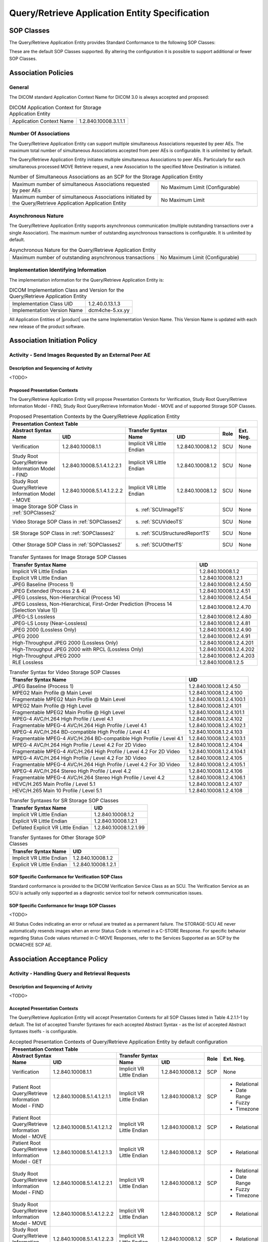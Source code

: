 Query/Retrieve Application Entity Specification
^^^^^^^^^^^^^^^^^^^^^^^^^^^^^^^^^^^^^^^^^^^^^^^

.. _query-retrieve-sop-classes:

SOP Classes
"""""""""""

The Query/Retrieve Application Entity provides Standard Conformance to the following SOP Classes:

.. csv-table:: SOP Classes for Query/Retrieve Application Entity
   :name: SOPClasses2
   :header: "SOP Class Name", "SOP Class UID", "SCU", "SCP"
   :widths: 30, 20, 3, 3
   :file: sop-classes.csv

These are the default SOP Classes supported. By altering the configuration it is possible to support additional or fewer SOP Classes.

.. _association-policies:

Association Policies
""""""""""""""""""""

.. _general:

General
'''''''

The DICOM standard Application Context Name for DICOM 3.0 is always accepted and proposed:

.. csv-table:: DICOM Application Context for Storage Application Entity

  "Application Context Name", "1.2.840.10008.3.1.1.1"

.. _number-of-associations:

Number Of Associations
''''''''''''''''''''''

The Query/Retrieve Application Entity can support multiple simultaneous Associations requested by peer AEs.
The maximum total number of simultaneous Associations accepted from peer AEs is configurable. It is unlimited by default.

The Query/Retrieve Application Entity initiates multiple simultaneous Associations to peer AEs. Particularly for
each simultaneous processed MOVE Retrieve request, a new Association to the specified Move Destination is initiated.

.. csv-table:: Number of Simultaneous Associations as an SCP for the Storage Application Entity
   :widths: 30, 20

   "Maximum number of simultaneous Associations requested by peer AEs", "No Maximum Limit (Configurable)"
   "Maximum number of simultaneous Associations initiated by the Query/Retrieve Application Application Entity", "No Maximum Limit"

.. _asynchronous-nature:

Asynchronous Nature
'''''''''''''''''''

The Query/Retrieve Application Entity supports asynchronous communication (multiple outstanding transactions over a single Association).
The maximum number of outstanding asynchronous transactions is configurable. It is unlimited by default.

.. csv-table:: Asynchronous Nature for the Query/Retrieve Application Entity
   :widths: 30, 20

   "Maximum number of outstanding asynchronous transactions", "No Maximum Limit (Configurable)"

.. _storage-scu-implementation-identifying-info:

Implementation Identifying Information
''''''''''''''''''''''''''''''''''''''

The implementation information for the Query/Retrieve Application Entity is:

.. csv-table:: DICOM Implementation Class and Version for the Query/Retrieve Application Entity

   "Implementation Class UID", "1.2.40.0.13.1.3"
   "Implementation Version Name", "dcm4che-5.xx.yy"

All Application Entities of |product| use the same Implementation Version Name. This Version Name is updated with each
new release of the product software.

.. _association-initiation-policy:

Association Initiation Policy
"""""""""""""""""""""""""""""

.. _activity:

Activity - Send Images Requested By an External Peer AE
'''''''''''''''''''''''''''''''''''''''''''''''''''''''

.. _description:

Description and Sequencing of Activity
......................................

<TODO>

.. _proposed_presentation_contexts:

Proposed Presentation Contexts
..............................

The Query/Retrieve Application Entity will propose Presentation Contexts for Verification, Study Root Query/Retrieve Information Model - FIND,
Study Root Query/Retrieve Information Model - MOVE and of supported Storage SOP Classes.

.. table:: Proposed Presentation Contexts by the Query/Retrieve Application Entity
   :name: PresentationContext

   +-----------------------------------------------------------------------------------------------------------------------------------------------+
   | Presentation Context Table                                                                                                                    |
   +-------------------------------------------------------------+--------------------------------------------------------------+------+-----------+
   | | Abstract Syntax                                           | Transfer Syntax                                              | Role | Ext. Neg. |
   +-------------------------------+-----------------------------+------------------------------------+-------------------------+      |           |
   | | Name                        | UID                         | Name                               | UID                     |      |           |
   +===============================+=============================+====================================+=========================+======+===========+
   | | Verification                | 1.2.840.10008.1.1           | Implicit VR Little Endian          | 1.2.840.10008.1.2       | SCU  | None      |
   +-------------------------------+-----------------------------+------------------------------------+-------------------------+------+-----------+
   | | Study Root Query/Retrieve   | 1.2.840.10008.5.1.4.1.2.2.1 | Implicit VR Little Endian          | 1.2.840.10008.1.2       | SCU  | None      |
   | | Information Model - FIND    |                             |                                    |                         |      |           |
   +-------------------------------+-----------------------------+------------------------------------+-------------------------+------+-----------+
   | | Study Root Query/Retrieve   | 1.2.840.10008.5.1.4.1.2.2.2 | Implicit VR Little Endian          | 1.2.840.10008.1.2       | SCU  | None      |
   | | Information Model - MOVE    |                             |                                    |                         |      |           |
   +-------------------------------+-----------------------------+------------------------------------+-------------------------+------+-----------+
   | | Image Storage SOP Class in :ref:`SOPClasses2`             | s. :ref:`SCUImageTS`                                         | SCU  | None      |
   +-------------------------------------------------------------+--------------------------------------------------------------+------+-----------+
   | | Video Storage SOP Class in :ref:`SOPClasses2`             | s. :ref:`SCUVideoTS`                                         | SCU  | None      |
   +-------------------------------------------------------------+--------------------------------------------------------------+------+-----------+
   | | SR Storage SOP Class in :ref:`SOPClasses2`                | s. :ref:`SCUStructuredReportTS`                              | SCU  | None      |
   +-------------------------------------------------------------+--------------------------------------------------------------+------+-----------+
   | | Other Storage SOP Class in :ref:`SOPClasses2`             | s. :ref:`SCUOtherTS`                                         | SCU  | None      |
   +-------------------------------------------------------------+--------------------------------------------------------------+------+-----------+

.. csv-table:: Transfer Syntaxes for Image Storage SOP Classes
   :name: SCUImageTS
   :header: "Transfer Syntax Name", "UID"

   "Implicit VR Little Endian", "1.2.840.10008.1.2"
   "Explicit VR Little Endian", "1.2.840.10008.1.2.1"
   "JPEG Baseline (Process 1)", "1.2.840.10008.1.2.4.50"
   "JPEG Extended (Process 2 & 4)", "1.2.840.10008.1.2.4.51"
   "JPEG Lossless, Non-Hierarchical (Process 14)", "1.2.840.10008.1.2.4.54"
   "JPEG Lossless, Non-Hierarchical, First-Order Prediction (Process 14 [Selection Value 1])", "1.2.840.10008.1.2.4.70"
   "JPEG-LS Lossless", "1.2.840.10008.1.2.4.80"
   "JPEG-LS Lossy (Near-Lossless)", "1.2.840.10008.1.2.4.81"
   "JPEG 2000 (Lossless Only)", "1.2.840.10008.1.2.4.90"
   "JPEG 2000", "1.2.840.10008.1.2.4.91"
   "High-Throughput JPEG 2000 (Lossless Only)", "1.2.840.10008.1.2.4.201"
   "High-Throughput JPEG 2000 with RPCL (Lossless Only)", "1.2.840.10008.1.2.4.202"
   "High-Throughput JPEG 2000", "1.2.840.10008.1.2.4.203"
   "RLE Lossless", "1.2.840.10008.1.2.5"

.. csv-table:: Transfer Syntax for Video Storage SOP Classes
   :name: SCUVideoTS
   :header: "Transfer Syntax Name", "UID"

   "JPEG Baseline (Process 1)", "1.2.840.10008.1.2.4.50"
   "MPEG2 Main Profile @ Main Level", "1.2.840.10008.1.2.4.100"
   "Fragmentable MPEG2 Main Profile @ Main Level", "1.2.840.10008.1.2.4.100.1"
   "MPEG2 Main Profile @ High Level", "1.2.840.10008.1.2.4.101"
   "Fragmentable MPEG2 Main Profile @ High Level", "1.2.840.10008.1.2.4.101.1"
   "MPEG-4 AVC/H.264 High Profile / Level 4.1", "1.2.840.10008.1.2.4.102"
   "Fragmentable MPEG-4 AVC/H.264 High Profile / Level 4.1", "1.2.840.10008.1.2.4.102.1"
   "MPEG-4 AVC/H.264 BD-compatible High Profile / Level 4.1", "1.2.840.10008.1.2.4.103"
   "Fragmentable MPEG-4 AVC/H.264 BD-compatible High Profile / Level 4.1", "1.2.840.10008.1.2.4.103.1"
   "MPEG-4 AVC/H.264 High Profile / Level 4.2 For 2D Video", "1.2.840.10008.1.2.4.104"
   "Fragmentable MPEG-4 AVC/H.264 High Profile / Level 4.2 For 2D Video", "1.2.840.10008.1.2.4.104.1"
   "MPEG-4 AVC/H.264 High Profile / Level 4.2 For 3D Video", "1.2.840.10008.1.2.4.105"
   "Fragmentable MPEG-4 AVC/H.264 High Profile / Level 4.2 For 3D Video", "1.2.840.10008.1.2.4.105.1"
   "MPEG-4 AVC/H.264 Stereo High Profile / Level 4.2", "1.2.840.10008.1.2.4.106"
   "Fragmentable MPEG-4 AVC/H.264 Stereo High Profile / Level 4.2", "1.2.840.10008.1.2.4.106.1"
   "HEVC/H.265 Main Profile / Level 5.1", "1.2.840.10008.1.2.4.107"
   "HEVC/H.265 Main 10 Profile / Level 5.1","1.2.840.10008.1.2.4.108"

.. csv-table:: Transfer Syntaxes for SR Storage SOP Classes
   :name: SCUStructuredReportTS
   :header: "Transfer Syntax Name", "UID"

   "Implicit VR Little Endian", "1.2.840.10008.1.2"
   "Explicit VR Little Endian", "1.2.840.10008.1.2.1"
   "Deflated Explicit VR Little Endian", "1.2.840.10008.1.2.1.99"

.. csv-table:: Transfer Syntaxes for Other Storage SOP Classes
   :name: SCUOtherTS
   :header: "Transfer Syntax Name", "UID"

   "Implicit VR Little Endian", "1.2.840.10008.1.2"
   "Explicit VR Little Endian", "1.2.840.10008.1.2.1"

.. _verification_sop_class_conformance:

SOP Specific Conformance for Verification SOP Class
...................................................

Standard conformance is provided to the DICOM Verification Service Class as an SCU. The Verification Service as an SCU is actually only supported as a diagnostic service tool for network communication issues.

.. _image_sop_class_conformance:

SOP Specific Conformance for Image SOP Classes
..............................................

<TODO>

.. csv-table:: STORAGE-SCU AE C-STORE Response Status Handling Behavior
   :header: "Service Status", "Further Meaning", "Error Code", "Behaviour"
   :widths: 8, 10, 5, 30
   :file: storage-scu-image-sop-conformance.csv

All Status Codes indicating an error or refusal are treated as a permanent failure. The STORAGE-SCU AE never automatically resends images when an error Status Code is returned in a C-STORE Response. For specific behavior regarding Status Code values returned in C-MOVE Responses, refer to the Services Supported as an SCP by the DCM4CHEE SCP AE.

.. csv-table:: STORAGE-SCU AE Communication Failure Behavior
   :header: "Exception", "Behaviour"
   :widths: 20, 30
   :file: storage-scu-communication-failure-behaviour.csv

.. _association-acceptance-policy:

Association Acceptance Policy
"""""""""""""""""""""""""""""

.. _query-retrieve-activity:

Activity - Handling Query and Retrieval Requests
''''''''''''''''''''''''''''''''''''''''''''''''

.. _query-retrieve-description:

Description and Sequencing of Activity
......................................

<TODO>

.. _accepted-presentation-context:

Accepted Presentation Contexts
..............................

The Query/Retrieve Application Entity will accept Presentation Contexts for all SOP Classes listed in Table 4.2.1.1-1 by default.
The list of accepted Transfer Syntaxes for each accepted Abstract Syntax - as the list of accepted Abstract Syntaxes itselfs - is configurable.

.. table:: Accepted Presentation Contexts of Query/Retrieve Application Entity by default configuration

   +----------------------------------------------------------------------------------------------------------------------------------------------------+
   | Presentation Context Table                                                                                                                         |
   +---------------------------------------------------------------+--------------------------------------------------------------+------+--------------+
   | | Abstract Syntax                                             | Transfer Syntax                                              | Role | Ext. Neg.    |
   +---------------------------------+-----------------------------+------------------------------------+-------------------------+      |              |
   | | Name                          | UID                         | Name                               | UID                     |      |              |
   +=================================+=============================+====================================+=========================+======+==============+
   | | Verification                  | 1.2.840.10008.1.1           | Implicit VR Little Endian          | 1.2.840.10008.1.2       | SCP  | None         |
   +---------------------------------+-----------------------------+------------------------------------+-------------------------+------+--------------+
   | | Patient Root Query/Retrieve   | 1.2.840.10008.5.1.4.1.2.1.1 | Implicit VR Little Endian          | 1.2.840.10008.1.2       | SCP  | - Relational |
   | | Information Model - FIND      |                             |                                    |                         |      | - Date Range |
   |                                 |                             |                                    |                         |      | - Fuzzy      |
   |                                 |                             |                                    |                         |      | - Timezone   |
   +---------------------------------+-----------------------------+------------------------------------+-------------------------+------+--------------+
   | | Patient Root Query/Retrieve   | 1.2.840.10008.5.1.4.1.2.1.2 | Implicit VR Little Endian          | 1.2.840.10008.1.2       | SCP  | - Relational |
   | | Information Model - MOVE      |                             |                                    |                         |      |              |
   +---------------------------------+-----------------------------+------------------------------------+-------------------------+------+--------------+
   | | Patient Root Query/Retrieve   | 1.2.840.10008.5.1.4.1.2.1.3 | Implicit VR Little Endian          | 1.2.840.10008.1.2       | SCP  | - Relational |
   | | Information Model - GET       |                             |                                    |                         |      |              |
   +---------------------------------+-----------------------------+------------------------------------+-------------------------+------+--------------+
   | | Study Root Query/Retrieve     | 1.2.840.10008.5.1.4.1.2.2.1 | Implicit VR Little Endian          | 1.2.840.10008.1.2       | SCP  | - Relational |
   | | Information Model - FIND      |                             |                                    |                         |      | - Date Range |
   |                                 |                             |                                    |                         |      | - Fuzzy      |
   |                                 |                             |                                    |                         |      | - Timezone   |
   +---------------------------------+-----------------------------+------------------------------------+-------------------------+------+--------------+
   | | Study Root Query/Retrieve     | 1.2.840.10008.5.1.4.1.2.2.2 | Implicit VR Little Endian          | 1.2.840.10008.1.2       | SCP  | - Relational |
   | | Information Model - MOVE      |                             |                                    |                         |      |              |
   +---------------------------------+-----------------------------+------------------------------------+-------------------------+------+--------------+
   | | Study Root Query/Retrieve     | 1.2.840.10008.5.1.4.1.2.2.3 | Implicit VR Little Endian          | 1.2.840.10008.1.2       | SCP  | - Relational |
   | | Information Model - GET       |                             |                                    |                         |      |              |
   +---------------------------------+-----------------------------+------------------------------------+-------------------------+------+--------------+
   | | Image Storage SOP Class listed in :ref:`SOPClasses2`        | s. :ref:`SCUImageTS`                                         | SCU  | None         |
   +---------------------------------------------------------------+--------------------------------------------------------------+------+--------------+
   | | Any Video Storage SOP Class listed in :ref:`SOPClasses2`    | s. :ref:`SCUVideoTS`                                         | SCU  | None         |
   +---------------------------------------------------------------+--------------------------------------------------------------+------+--------------+
   | | SR Storage SOP Class listed in :ref:`SOPClasses2`           | s. :ref:`SCUStructuredReportTS`                              | SCU  | None         |
   +---------------------------------------------------------------+--------------------------------------------------------------+------+--------------+
   | | Other Storage SOP Class listed in :ref:`SOPClasses2`        | s. :ref:`SCUOtherTS`                                         | SCU  | None         |
   +---------------------------------------------------------------+--------------------------------------------------------------+------+--------------+


.. _query-sop-class-conformance:

SOP Specific Conformance for Query SOP Classes
..............................................

The Query/Retrieve SCP AE supports hierarchical queries and relational queries. There are no attributes always returned by default.
Only those attributes requested in the query identifier are returned. Query responses always return values from the
DCM4CHEE archive database. Exported SOP Instances are always updated with the latest values in the database prior to export.
Thus, a change in Patient demographic information will be contained in both the C-FIND Responses and any Composite SOP
Instances exported to a C-MOVE Destination AE.

Patient Root Information Model
All required search keys on each of the four levels (Patient, Study, Series, and Image) are supported. However, the
Patient ID (0010,0020) key must have at least a partial value if the Patient's Name (0010,0010) is not present in a Patient Level query.

.. csv-table:: Patient Root C-FIND SCP Supported Elements
   :header: "Level Name/Attribute Name", "Tag", "VR", "Types of Matching"
   :widths: 20, 10, 3, 8
   :file: query-retrieve-scp-patient-root-c-find-elements.csv

Study Root Information Model
All the required search keys on each of the three levels (Study, Series, and Image) are supported. If no partial values
are specified for Study attributes then either the Patient ID (0010,0020) key or the Patient's Name (0010,0010) must have
at least a partial value specified.

.. csv-table:: Study Root C-FIND SCP Supported Elements
   :header: "Level Name/Attribute Name", "Tag", "VR", "Types of Matching"
   :widths: 20, 10, 3, 8
   :file: query-retrieve-study-root-c-find-elements.csv

MWL Information Model

.. csv-table:: Modality Worklist C-FIND SCP Supported Elements
   :header: "Level Name/Attribute Name", "Tag", "VR", "Types of Matching"
   :widths: 20, 10, 3, 8
   :file: query-retrieve-mwl-c-find-elements.csv

UWL Information Model

.. csv-table:: Unified Worklist C-FIND SCP Supported Elements
   :header: "Level Name/Attribute Name", "Tag", "VR", "Types of Matching"
   :widths: 20, 10, 3, 8
   :file: query-retrieve-uwl-c-find-elements.csv

MPPS Information Model

.. csv-table:: Modality Performed Procedure Step C-FIND SCP Supported Elements
   :header: "Level Name/Attribute Name", "Tag", "VR", "Types of Matching"
   :widths: 20, 10, 3, 8
   :file: query-retrieve-mpps-c-find-elements.csv


The tables should be read as follows:

- Attribute Name: Attributes supported for returned C-FIND Responses.
- Tag: Appropriate DICOM tag for this attribute.
- VR: Appropriate DICOM VR for this attribute.
- Types of Matching: The types of Matching supported by the C-FIND SCP.

The values in 'Types of Matching' column mean as follows :

- "S" indicates `Single Value Matching <https://dicom.nema.org/medical/dicom/current/output/html/part04.html#sect_C.2.2.2.1>`_ is supported for the attribute.
- "R" indicates `Range Matching <https://dicom.nema.org/medical/dicom/current/output/html/part04.html#sect_C.2.2.2.5>`_ is supported for the attribute.
- "*" indicates `Wild Card Matching <https://dicom.nema.org/medical/dicom/current/output/html/part04.html#sect_C.2.2.2.4>`_ is supported for the attribute.
- "U" indicates `Universal Matching <https://dicom.nema.org/medical/dicom/current/output/html/part04.html#sect_C.2.2.2.3>`_ is supported for the attribute.
- "M" indicates that `Multiple Value Matching <https://dicom.nema.org/medical/dicom/current/output/html/part04.html#sect_C.2.2.2.8>`_ is supported for the attribute.
- "L" indicates `List of UID Matching <https://dicom.nema.org/medical/dicom/current/output/html/part04.html#sect_C.2.2.2.2>`_ is supported for the attribute.
- "SQ" indicates that `Sequence Matching <https://dicom.nema.org/medical/dicom/current/output/html/part04.html#sect_C.2.2.2.6>`_ is supported for matching for the attribute.
- "NONE" indicates that no matching is supported, but values for this attribute in the database can be returned.

.. csv-table:: Query/Retrieve SCP AE C-FIND Response Status Return Behavior
   :header: "Service Status", "Further Meaning", "Error Code", "Behaviour"
   :widths: 8, 10, 5, 30
   :file: query-retrieve-scp-c-find-response-status-behaviour.csv

.. _retrieval-sop-class-conformance:

SOP Specific Conformance for Retrieval SOP Classes
..................................................

The Query/Retrieve SCP AE will convey to the Storage SCU AE that an Association with a DICOM Application Entity named by the external C-MOVE SCU (through a MOVE Destination AE Title) should be established. It will also convey to the Storage SCU AE to perform C-STORE operations on specific images requested by the external C-MOVE SCU. One or more of the Image Storage Presentation Contexts listed in Table 4.2.2.3-1. will be negotiated.
The Query/Retrieve SCP AE can support lists of UIDs in the C-MOVE Request at the Study, Series, and Image Levels. The list of UIDs must be at the Level of the C-MOVE Request however. For example, if the C-MOVE Request is for Series Level retrieval but the identifier contains a list of Study UIDs then the C-MOVE Request will be rejected, and the A900 Failed Status Code will be returned in the C-MOVE Response.
An initial C-MOVE Response is always sent after confirming that the C-MOVE Request itself can be processed. After this, the Query/Retrieve SCP AE will return a response to the C-MOVE SCU after the Storage SCU AE has attempted to send each image. This response reports the number of remaining SOP Instances to transfer, and the number transferred having a successful, failed, or warning status. If the Composite SOP Instances must be retrieved from long-term archive prior to export there may be quite a long delay between the first C-MOVE Response and the next one after the attempt to export the first image. The maximum length of time for this delay will depend on the particular type of archive used but typically varies between 3 and 10 minutes.

.. csv-table:: Query/Retrieve SCP AE C-MOVE Response Status Return Behavior
   :header: "Service Status", "Further Meaning", "Error Code", "Behaviour"
   :widths: 8, 10, 5, 30
   :file: query-retrieve-scp-c-move-response-status-behaviour.csv

Note that the Warning Status, B000 (Sub-operations complete - One or more Failures) is never returned. If a failure occurs during export to the C-MOVE Destination AE by the STORAGE-SCU AE then the entire task is aborted. Thus any remaining matches are not exported.

.. csv-table:: Query/Retrieve SCP AE Communication Failure Behavior
   :header: "Exception", "Behaviour"
   :widths: 20, 30
   :file: query-retrieve-scp-communication-failure-behaviour.csv
